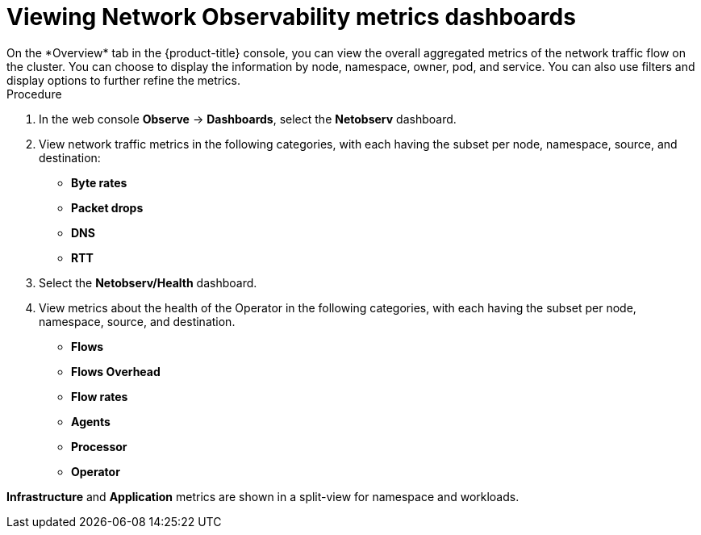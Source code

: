 // Module included in the following assemblies:
//
// network_observability/network-observability-overview.adoc

:_mod-docs-content-type: PROCEDURE
[id="network-observability-viewing-dashboards_{context}"]
= Viewing Network Observability metrics dashboards
On the *Overview* tab in the {product-title} console, you can view the overall aggregated metrics of the network traffic flow on the cluster. You can choose to display the information by node, namespace, owner, pod, and service. You can also use filters and display options to further refine the metrics.

.Procedure
. In the web console *Observe* -> *Dashboards*, select the *Netobserv* dashboard.
. View network traffic metrics in the following categories, with each having the subset per node, namespace, source, and destination:

 * *Byte rates*
 * *Packet drops*
 * *DNS*
 * *RTT*

. Select the *Netobserv/Health* dashboard. 
. View metrics about the health of the Operator in the following categories, with each having the subset per node, namespace, source, and destination.

* *Flows*
* *Flows Overhead*
* *Flow rates*
* *Agents*
* *Processor*
* *Operator*

*Infrastructure* and *Application* metrics are shown in a split-view for namespace and workloads.